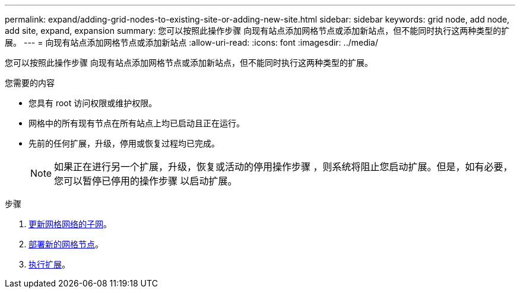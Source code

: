 ---
permalink: expand/adding-grid-nodes-to-existing-site-or-adding-new-site.html 
sidebar: sidebar 
keywords: grid node, add node, add site, expand, expansion 
summary: 您可以按照此操作步骤 向现有站点添加网格节点或添加新站点，但不能同时执行这两种类型的扩展。 
---
= 向现有站点添加网格节点或添加新站点
:allow-uri-read: 
:icons: font
:imagesdir: ../media/


[role="lead"]
您可以按照此操作步骤 向现有站点添加网格节点或添加新站点，但不能同时执行这两种类型的扩展。

.您需要的内容
* 您具有 root 访问权限或维护权限。
* 网格中的所有现有节点在所有站点上均已启动且正在运行。
* 先前的任何扩展，升级，停用或恢复过程均已完成。
+

NOTE: 如果正在进行另一个扩展，升级，恢复或活动的停用操作步骤 ，则系统将阻止您启动扩展。但是，如有必要，您可以暂停已停用的操作步骤 以启动扩展。



.步骤
. xref:updating-subnets-for-grid-network.adoc[更新网格网络的子网]。
. xref:deploying-new-grid-nodes.adoc[部署新的网格节点]。
. xref:performing-expansion.adoc[执行扩展]。

